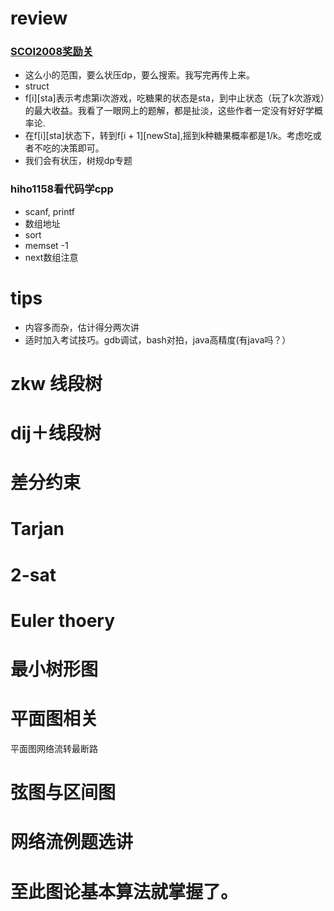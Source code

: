 * review
*** [[http://www.lydsy.com/JudgeOnline/problem.php?id=1076][SCOI2008奖励关]]
- 这么小的范围，要么状压dp，要么搜索。我写完再传上来。
- struct
- f[i][sta]表示考虑第i次游戏，吃糖果的状态是sta，到中止状态（玩了k次游戏）的最大收益。我看了一眼网上的题解，都是扯淡，这些作者一定没有好好学概率论.
- 在f[i][sta]状态下，转到f[i + 1][newSta],摇到k种糖果概率都是1/k。考虑吃或者不吃的决策即可。
- 我们会有状压，树规dp专题  
*** hiho1158看代码学cpp
  - scanf, printf
  - 数组地址
  - sort
  - memset -1
  - next数组注意
* tips
  - 内容多而杂，估计得分两次讲
  - 适时加入考试技巧。gdb调试，bash对拍，java高精度(有java吗？）
    
* zkw 线段树
* dij＋线段树
* 差分约束
* Tarjan

* 2-sat

* Euler thoery


* 最小树形图

* 平面图相关
  平面图网络流转最断路

* 弦图与区间图

* 网络流例题选讲

* 至此图论基本算法就掌握了。
